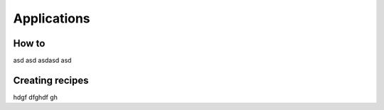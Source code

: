 Applications
=====

How to
------------

asd asd asdasd asd

Creating recipes
----------------

hdgf dfghdf gh


